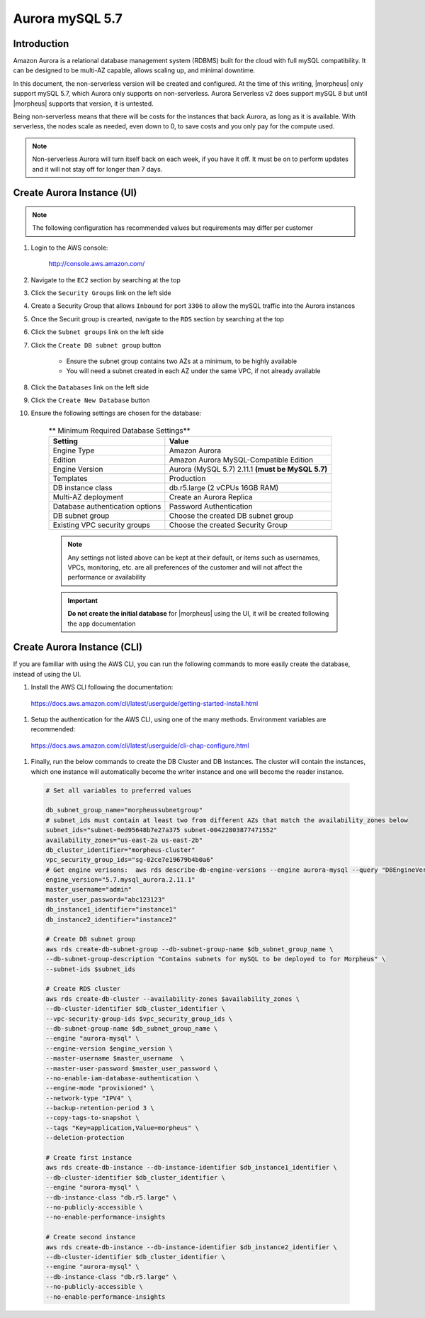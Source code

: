 .. _aurora-mysql-5_7:

Aurora mySQL 5.7
----------------

Introduction
^^^^^^^^^^^^

Amazon Aurora is a relational database management system (RDBMS) built for the cloud with full mySQL compatibility.  It can be designed to be multi-AZ
capable, allows scaling up, and minimal downtime.

In this document, the non-serverless version will be created and configured.  At the time of this writing, |morpheus| only support mySQL 5.7, which
Aurora only supports on non-serverless.  Aurora Serverless v2 does support mySQL 8 but until |morpheus| supports that version, it is untested.

Being non-serverless means that there will be costs for the instances that back Aurora, as long as it is available.  With serverless, the nodes scale 
as needed, even down to 0, to save costs and you only pay for the compute used.

.. note:: Non-serverless Aurora will turn itself back on each week, if you have it off.  It must be on to perform updates and it will not stay off for longer than 7 days.

Create Aurora Instance (UI)
^^^^^^^^^^^^^^^^^^^^^^^^^^^

.. note:: The following configuration has recommended values but requirements may differ per customer

#. Login to the AWS console:

    http://console.aws.amazon.com/

#. Navigate to the ``EC2`` section by searching at the top
#. Click the ``Security Groups`` link on the left side
#. Create a Security Group that allows ``Inbound`` for port ``3306`` to allow the mySQL traffic into the Aurora instances
#. Once the Securit group is crearted, navigate to the ``RDS`` section by searching at the top
#. Click the ``Subnet groups`` link on the left side
#. Click the ``Create DB subnet group`` button
    
    * Ensure the subnet group contains two AZs at a minimum, to be highly available
    * You will need a subnet created in each AZ under the same VPC, if not already available

#. Click the ``Databases`` link on the left side
#. Click the ``Create New Database`` button
#. Ensure the following settings are chosen for the database:
    
    .. list-table:: ** Minimum Required Database Settings**
        :header-rows: 1

        * - Setting
          - Value
        * - Engine Type
          - Amazon Aurora
        * - Edition
          - Amazon Aurora MySQL-Compatible Edition
        * - Engine Version
          - Aurora (MySQL 5.7) 2.11.1 **(must be MySQL 5.7)**
        * - Templates
          - Production
        * - DB instance class
          - db.r5.large (2 vCPUs 16GB RAM)
        * - Multi-AZ deployment
          - Create an Aurora Replica
        * - Database authentication options
          - Password Authentication
        * - DB subnet group
          - Choose the created DB subnet group
        * - Existing VPC security groups
          - Choose the created Security Group

    .. note:: Any settings not listed above can be kept at their default, or items such as usernames, VPCs, monitoring, etc. are all preferences of the customer and will not affect the performance or availability

    .. important:: **Do not create the initial database** for |morpheus| using the UI, it will be created following the ``app`` documentation

Create Aurora Instance (CLI)
^^^^^^^^^^^^^^^^^^^^^^^^^^^^

If you are familiar with using the AWS CLI, you can run the following commands to more easily create the database, instead of using the UI.

#. Install the AWS CLI following the documentation:

  https://docs.aws.amazon.com/cli/latest/userguide/getting-started-install.html

#. Setup the authentication for the AWS CLI, using one of the many methods.  Environment variables are recommended:

  https://docs.aws.amazon.com/cli/latest/userguide/cli-chap-configure.html

#. Finally, run the below commands to create the DB Cluster and DB Instances.  The cluster will contain the instances, which one instance will automatically become the writer instance and one will become the reader instance.

  .. code-block:: bash

      # Set all variables to preferred values
      
      db_subnet_group_name="morpheussubnetgroup"
      # subnet_ids must contain at least two from different AZs that match the availability_zones below
      subnet_ids="subnet-0ed95648b7e27a375 subnet-00422803877471552"
      availability_zones="us-east-2a us-east-2b"
      db_cluster_identifier="morpheus-cluster"
      vpc_security_group_ids="sg-02ce7e19679b4b0a6"
      # Get engine verisons:  aws rds describe-db-engine-versions --engine aurora-mysql --query "DBEngineVersions[].EngineVersion"
      engine_version="5.7.mysql_aurora.2.11.1"
      master_username="admin"
      master_user_password="abc123123"
      db_instance1_identifier="instance1"
      db_instance2_identifier="instance2"

      # Create DB subnet group
      aws rds create-db-subnet-group --db-subnet-group-name $db_subnet_group_name \
      --db-subnet-group-description "Contains subnets for mySQL to be deployed to for Morpheus" \
      --subnet-ids $subnet_ids

      # Create RDS cluster
      aws rds create-db-cluster --availability-zones $availability_zones \
      --db-cluster-identifier $db_cluster_identifier \
      --vpc-security-group-ids $vpc_security_group_ids \
      --db-subnet-group-name $db_subnet_group_name \
      --engine "aurora-mysql" \
      --engine-version $engine_version \
      --master-username $master_username  \
      --master-user-password $master_user_password \
      --no-enable-iam-database-authentication \
      --engine-mode "provisioned" \
      --network-type "IPV4" \
      --backup-retention-period 3 \
      --copy-tags-to-snapshot \
      --tags "Key=application,Value=morpheus" \
      --deletion-protection

      # Create first instance
      aws rds create-db-instance --db-instance-identifier $db_instance1_identifier \
      --db-cluster-identifier $db_cluster_identifier \
      --engine "aurora-mysql" \
      --db-instance-class "db.r5.large" \
      --no-publicly-accessible \
      --no-enable-performance-insights

      # Create second instance
      aws rds create-db-instance --db-instance-identifier $db_instance2_identifier \
      --db-cluster-identifier $db_cluster_identifier \
      --engine "aurora-mysql" \
      --db-instance-class "db.r5.large" \
      --no-publicly-accessible \
      --no-enable-performance-insights
